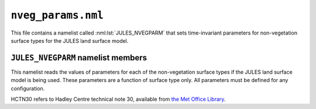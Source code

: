 ``nveg_params.nml``
===================


This file contains a namelist called :nml:lst:`JULES_NVEGPARM` that sets time-invariant parameters for non-vegetation surface types for the JULES land surface model.

``JULES_NVEGPARM`` namelist members
-----------------------------------

.. nml:namelist:: JULES_NVEGPARM


This namelist reads the values of parameters for each of the non-vegetation surface types if the JULES land surface model is being used. These parameters are a function of surface type only. All parameters must be defined for any configuration.

HCTN30 refers to Hadley Centre technical note 30, available from `the Met Office Library <http://www.metoffice.gov.uk/learning/library/publications/science/climate-science-technical-notes>`_.


.. nml:member:: albsnc_nvg_io

   :type: real(nnvg)
   :default: None

   Snow-covered albedo.

   Only used if :nml:mem:`JULES_RADIATION::l_snow_albedo` = FALSE. See HCTN30 Table 1.


.. nml:member:: albsnf_nvg_io

   :type: real(nnvg)
   :default: None

   Snow-free albedo.

   See HCTN30 Table 1.

   A  bare soil snow-free albedo of -1.0 indicates that it is supplied by an ancillary field.


.. nml:member:: albsnf_nvgu_io

   :type: real(nnvg)
   :default: None

   Upper limit on snow-free albedo, when :nml:mem:`JULES_RADIATION::l_albedo_obs` = TRUE.


.. nml:member:: albsnf_nvgl_io

   :type: real(nnvg)
   :default: None

   Lower limit on snow-free albedo, when :nml:mem:`JULES_RADIATION::l_albedo_obs` = TRUE.


.. nml:member:: catch_nvg_io

   :type: real(nnvg)
   :default: None

   Capacity for water (kg m\ :sup:`-2`).

   See HCTN30 p7.


.. nml:member:: gs_nvg_io

   :type: real(nnvg)
   :default: None

   Surface conductance (m s\ :sup:`-1`).

   See HCTN30 p7. Soil conductance is modified by soil moisture according to HCTN30 Eq35.


.. nml:member:: infil_nvg_io

   :type: real(nnvg)
   :default: None

   Infiltration enhancement factor.

   The maximum infiltration rate defined by the soil parameters for the whole gridbox may be modified for each surface tile to account for tile-dependent factors.

   See HCTN30 p14 for full details.

.. nml:member:: irrig_nvg_io

   :type: integer(nnvg)
   :default: nnvg*0

   Switch for the tile-based irrigaton scheme only. 
   Value indicates whether the non-vegetated surface tile is irrigated or not, where 0 = Not irrigated and 1 = Irrigated. 
   Can only be set to 1 if :nml:mem:`JULES_IRRIG::l_irrig_dmd` = F.
    
   For the fraction-based irrigation demand code please set up your namelists using the instructions in the :nml:lst:`JULES_IRRIG` namelist.

.. nml:member:: z0_nvg_io

   :type: real(nnvg)
   :default: None

   Roughness length for momentum (m).

   See HCTN30 Table 4.


.. nml:member:: ch_nvg_io

   :type: real(nnvg)
   :default: None

   Heat capacity of this surface type (J K\ :sup:`-1` m\ :sup:`-2`).

   Used only if :nml:mem:`JULES_VEGETATION::can_model` is 3 or 4.


.. nml:member:: vf_nvg_io

   :type: real(nnvg)
   :default: None

   Fractional coverage of non-vegetation "canopy".

   Typically set to 0.0 (conductively coupled), but value of 1.0 (radiatively coupled) used if surface tile should have a heat capacity in conjunction with :nml:mem:`JULES_VEGETATION::can_model` options 3 or 4.

   .. note:: If :nml:mem:`JULES_URBAN::l_moruses_storage` = T, then for the roof coupling: 0 = **uncoupled**

.. nml:member:: emis_nvg_io

   :type: real(nnvg)
   :default: None

   Surface emissivity of non-vegetated surfaces.


.. nml:member:: z0hm_nvg_io

   :type: real(nnvg)
   :default: None

   Ratio of the roughness length for heat to the roughness length for momentum.

   This is generally assumed to be 0.1. See HCTN30 p6. Note that this is the ratio of the roughness length for heat to that for momentum. It does not alter the roughness length for momentum, which is given by :nml:mem:`z0_nvg_io`.


.. nml:member:: z0hm_classic_nvg_io

   :type: real(nnvg)
   :default: None

   Ratio of the roughness length for heat to the roughness length for momentum *for the CLASSIC aerosol scheme only*.

   .. note:: This makes no difference to the model when running standalone, and is only required to keep the standalone and UM interfaces consistent.
